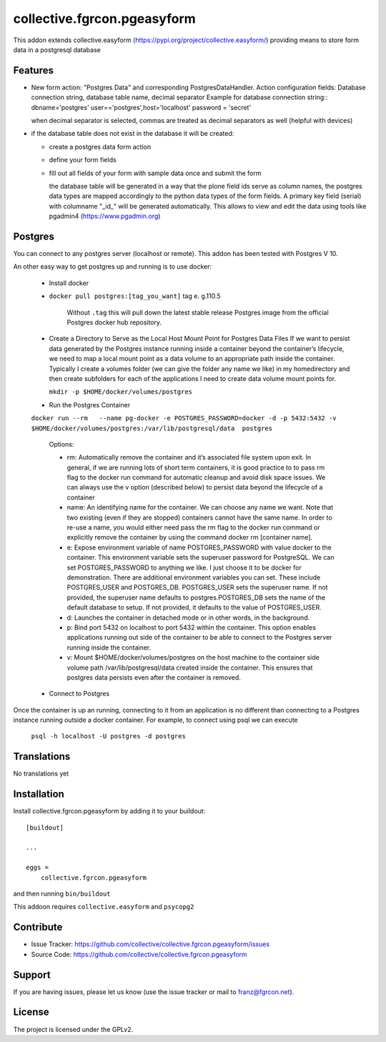 .. This README is meant for consumption by humans and pypi. Pypi can render rst files so please do not use Sphinx features.
   If you want to learn more about writing documentation, please check out: http://docs.plone.org/about/documentation_styleguide.html
   This text does not appear on pypi or github. It is a comment.

============================
collective.fgrcon.pgeasyform
============================

This addon extends collective.easyform (https://pypi.org/project/collective.easyform/) providing means to store form data in a postgresql database

Features
--------

- New form action: "Postgres Data" and corresponding PostgresDataHandler. 
  Action configuration fields: Database connection string, database table name, decimal separator
  Example for database connection string::
  dbname='postgres' user=='postgres',host='localhost' password = 'secret'
  
  when decimal separator is selected, commas are treated as decimal separators as well (helpful with  devices)
  
- if the database table does not exist in the database it will be created:

  - create a postgres data form action 
  - define your form fields
  - fill out all fields of your form with sample data once and submit the form
  
    the database table will be generated in a way that the plone field ids  serve as column names,
    the postgres data types are mapped  accordingly to the python data types of the form fields.
    A primary key field (serial)  with columname "_id_" will be generated automatically. This allows to view and edit 
    the data using tools like pgadmin4 (https://www.pgadmin.org)
    
 
Postgres
--------

You  can connect to any postgres server (localhost or remote). This addon has been tested with Postgres V 10.

An other easy way to get postgres up and running is to use docker:

 - Install docker

 - ``docker pull postgres:[tag_you_want]`` tag e. g.110.5
 
     Without ``.tag`` this will pull down the latest stable release Postgres image from the official Postgres docker hub repository.
     
 - Create a Directory to Serve as the Local Host Mount Point for Postgres Data Files
   If we want to persist data generated by the Postgres instance running inside a container beyond the container’s lifecycle, we need to map a local mount point as a data volume to an appropriate path inside the container. Typically I create a volumes folder (we can give the folder any name we like) in my homedirectory and then create subfolders for each of the applications I need to create data volume mount points for.
 
   ``mkdir -p $HOME/docker/volumes/postgres``
   
 - Run the Postgres Container

 ``docker run --rm   --name pg-docker -e POSTGRES_PASSWORD=docker -d -p 5432:5432 -v $HOME/docker/volumes/postgres:/var/lib/postgresql/data  postgres`` 

    Options: 
    
    - rm: Automatically remove the container and it’s associated file system upon exit. In general, if we are running lots of short term containers, it is good practice to to pass rm flag to the docker run command for automatic cleanup and avoid disk space issues. We can always use the v option (described below) to persist data beyond the lifecycle of a container
   
    - name: An identifying name for the container. We can choose any name we want. Note that two existing (even if they are stopped) containers cannot have the same name. In order to re-use a name, you would either need pass the rm flag to the docker run command or explicitly remove the container by using the command docker rm [container name].
    - e: Expose environment variable of name POSTGRES_PASSWORD with value docker to the container. This environment variable sets the superuser password for PostgreSQL. We can set POSTGRES_PASSWORD to anything we like. I just choose it to be docker for demonstration. There are additional environment variables you can set. These include POSTGRES_USER and POSTGRES_DB. POSTGRES_USER sets the superuser name. If not provided, the superuser name defaults to postgres.POSTGRES_DB sets the name of the default database to setup. If not provided, it defaults to the value of POSTGRES_USER.
    - d: Launches the container in detached mode or in other words, in the background.
    - p: Bind port 5432 on localhost to port 5432 within the container. This option enables applications running out side of the container to be able to connect to the Postgres server running inside the container.
    - v: Mount $HOME/docker/volumes/postgres on the host machine to the container side volume path /var/lib/postgresql/data created inside the container. This ensures that postgres data persists even after the container is removed.

 - Connect to Postgres

Once the container is up an running, connecting to it from an application is no different than connecting to a Postgres instance running outside a docker container. For example, to connect using psql we can execute

 ``psql -h localhost -U postgres -d postgres``


Translations
------------

No translations yet

Installation
------------

Install collective.fgrcon.pgeasyform by adding it to your buildout::

    [buildout]

    ...

    eggs =
        collective.fgrcon.pgeasyform


and then running ``bin/buildout``

This addoon requires  ``collective.easyform`` and ``psycopg2``

Contribute
----------

- Issue Tracker: https://github.com/collective/collective.fgrcon.pgeasyform/issues
- Source Code: https://github.com/collective/collective.fgrcon.pgeasyform


Support
-------

If you are having issues, please let us know (use the issue tracker or mail to franz@fgrcon.net).


License
-------

The project is licensed under the GPLv2.
